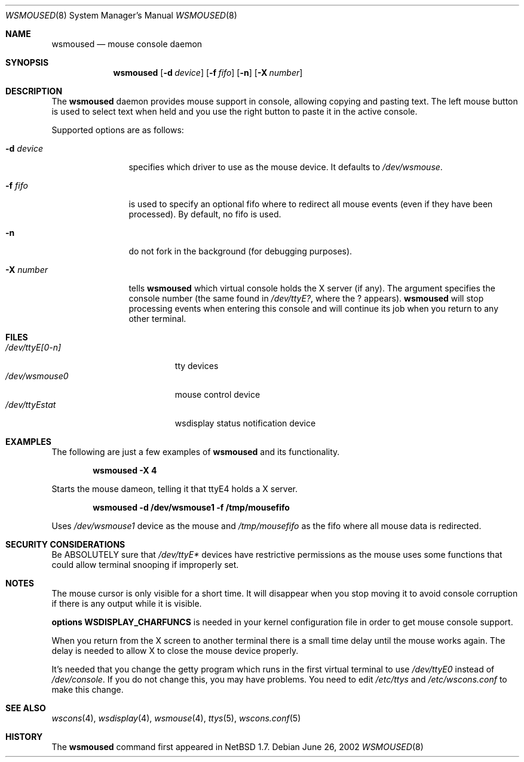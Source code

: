 .\" $NetBSD: wsmoused.8,v 1.4 2002/06/27 22:53:12 wiz Exp $
.\"
.\" Copyright (c) 2002 The NetBSD Foundation, Inc.
.\" All rights reserved.
.\"
.\" This code is derived from software contributed to The NetBSD Foundation
.\" by Julio Merino.
.\"
.\" Redistribution and use in source and binary forms, with or without
.\" modification, are permitted provided that the following conditions
.\" are met:
.\" 1. Redistributions of source code must retain the above copyright
.\"    notice, this list of conditions and the following disclaimer.
.\" 2. Neither the name of The NetBSD Foundation nor the names of its
.\"    contributors may be used to endorse or promote products derived
.\"    from this software without specific prior written permission.
.\"
.\" THIS SOFTWARE IS PROVIDED BY THE NETBSD FOUNDATION, INC. AND CONTRIBUTORS
.\" ``AS IS'' AND ANY EXPRESS OR IMPLIED WARRANTIES, INCLUDING, BUT NOT LIMITED
.\" TO, THE IMPLIED WARRANTIES OF MERCHANTABILITY AND FITNESS FOR A PARTICULAR
.\" PURPOSE ARE DISCLAIMED.  IN NO EVENT SHALL THE FOUNDATION OR CONTRIBUTORS
.\" BE LIABLE FOR ANY DIRECT, INDIRECT, INCIDENTAL, SPECIAL, EXEMPLARY, OR
.\" CONSEQUENTIAL DAMAGES (INCLUDING, BUT NOT LIMITED TO, PROCUREMENT OF
.\" SUBSTITUTE GOODS OR SERVICES; LOSS OF USE, DATA, OR PROFITS; OR BUSINESS
.\" INTERRUPTION) HOWEVER CAUSED AND ON ANY THEORY OF LIABILITY, WHETHER IN
.\" CONTRACT, STRICT LIABILITY, OR TORT (INCLUDING NEGLIGENCE OR OTHERWISE)
.\" ARISING IN ANY WAY OUT OF THE USE OF THIS SOFTWARE, EVEN IF ADVISED OF THE
.\" POSSIBILITY OF SUCH DAMAGE.
.\"/
.Dd June 26, 2002
.Dt WSMOUSED 8
.Os
.Sh NAME
.Nm wsmoused
.Nd mouse console daemon
.Sh SYNOPSIS
.Nm
.Op Fl d Ar device
.Op Fl f Ar fifo
.Op Fl n
.Op Fl X Ar number
.Sh DESCRIPTION
The
.Nm
daemon provides mouse support in console, allowing copying and pasting
text. The left mouse button is used to select text when held and you
use the right button to paste it in the active console.
.Pp
Supported options are as follows:
.Bl -tag -width XXXnumberX
.It Fl d Ar device
specifies which driver to use as the mouse device. It defaults to
.Pa /dev/wsmouse .
.It Fl f Ar fifo
is used to specify an optional fifo where to redirect all mouse events
(even if they have been processed). By default, no fifo is used.
.It Fl n
do not fork in the background (for debugging purposes).
.It Fl X Ar number
tells
.Nm
which virtual console holds the X server (if any). The argument
specifies the console number (the same found in
.Pa /dev/ttyE? ,
where the ? appears).
.Nm
will stop processing events when entering this console and will
continue its job when you return to any other terminal.
.El
.Sh FILES
.Bl -tag -width /dev/wsdisplayXXX -compact
.It Pa /dev/ttyE[0-n]
tty devices
.It Pa /dev/wsmouse0
mouse control device
.It Pa /dev/ttyEstat
wsdisplay status notification device
.El
.Sh EXAMPLES
The following are just a few examples of
.Nm
and its functionality.
.Pp
.Dl wsmoused -X 4
.Pp
Starts the mouse dameon, telling it that ttyE4 holds a X server.
.Pp
.Dl wsmoused -d /dev/wsmouse1 -f /tmp/mousefifo
.Pp
Uses
.Pa /dev/wsmouse1
device as the mouse and
.Pa /tmp/mousefifo
as the fifo where all mouse data is redirected.
.Sh SECURITY CONSIDERATIONS
Be ABSOLUTELY sure that
.Pa /dev/ttyE*
devices have restrictive permissions as the mouse uses some functions
that could allow terminal snooping if improperly set.
.Sh NOTES
The mouse cursor is only visible for a short time. It will disappear
when you stop moving it to avoid console corruption if there is any
output while it is visible.
.Pp
.Cd options WSDISPLAY_CHARFUNCS
is needed in your kernel configuration file in
order to get mouse console support.
.Pp
When you return from the X screen to another terminal there is a small
time delay until the mouse works again. The delay is needed to allow X
to close the mouse device properly.
.Pp
It's needed that you change the getty program which runs in the first
virtual terminal to use
.Pa /dev/ttyE0
instead of
.Pa /dev/console .
If you do not change this, you may have problems.
You need to edit
.Pa /etc/ttys
and
.Pa /etc/wscons.conf
to make this change.
.Sh SEE ALSO
.Xr wscons 4 ,
.Xr wsdisplay 4 ,
.Xr wsmouse 4 ,
.Xr ttys 5 ,
.Xr wscons.conf 5
.Sh HISTORY
The
.Nm
command first appeared in
.Nx 1.7 .
